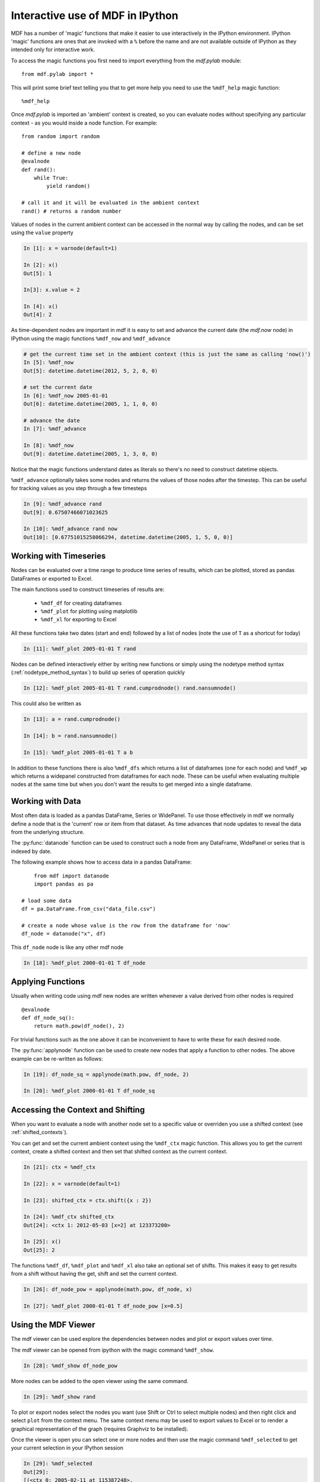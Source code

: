 .. py:currentmodule:: mdf

.. _ipython:

Interactive use of MDF in IPython
=================================

MDF has a number of 'magic' functions that make it easier to use interactively in the IPython environment.
IPython 'magic' functions are ones that are invoked with a ``%`` before the name and are not available
outside of IPython as they intended only for interactive work.

To access the magic functions you first need to import everything from the `mdf.pylab` module::

    from mdf.pylab import *

This will print some brief text telling you that to get more help you need to use the ``%mdf_help``
magic function::

    %mdf_help

Once `mdf.pylab` is imported an 'ambient' context is created, so you can evaluate nodes
without specifying any particular context - as you would inside a node function. For example::

    from random import random

    # define a new node
    @evalnode
    def rand():
        while True:
            yield random()

    # call it and it will be evaluated in the ambient context
    rand() # returns a random number

Values of nodes in the current ambient context can be accessed in the normal way by calling
the nodes, and can be set using the ``value`` property

.. sourcecode:: ipython

    In [1]: x = varnode(default=1)

    In [2]: x()
    Out[5]: 1

    In[3]: x.value = 2
    
    In [4]: x()
    Out[4]: 2

As time-dependent nodes are important in mdf it is easy to set and advance the current date
(the `mdf.now` node) in IPython using the magic functions ``%mdf_now`` and ``%mdf_advance``

.. sourcecode:: ipython

    # get the current time set in the ambient context (this is just the same as calling 'now()')
    In [5]: %mdf_now
    Out[5]: datetime.datetime(2012, 5, 2, 0, 0)

    # set the current date
    In [6]: %mdf_now 2005-01-01
    Out[6]: datetime.datetime(2005, 1, 1, 0, 0)
    
    # advance the date
    In [7]: %mdf_advance

    In [8]: %mdf_now
    Out[9]: datetime.datetime(2005, 1, 3, 0, 0)

Notice that the magic functions understand dates as literals so there's no need to construct
datetime objects.

``%mdf_advance`` optionally takes some nodes and returns the values of those nodes after the
timestep. This can be useful for tracking values as you step through a few timesteps

.. sourcecode:: ipython

    In [9]: %mdf_advance rand
    Out[9]: 0.67507466071023625

    In [10]: %mdf_advance rand now
    Out[10]: [0.67751015258066294, datetime.datetime(2005, 1, 5, 0, 0)]

Working with Timeseries
-----------------------

Nodes can be evaluated over a time range to produce time series of results, which can
be plotted, stored as pandas DataFrames or exported to Excel.

The main functions used to construct timeseries of results are:

    * ``%mdf_df`` for creating dataframes
    * ``%mdf_plot`` for plotting using matplotlib
    * ``%mdf_xl`` for exporting to Excel

All these functions take two dates (start and end) followed by a list of nodes (note the use of
``T`` as a shortcut for today)

.. sourcecode:: ipython

    In [11]: %mdf_plot 2005-01-01 T rand

.. image:: _static/rand1.png

Nodes can be defined interactively either by writing new functions or simply using the
nodetype method syntax (:ref:`nodetype_method_syntax`) to build up series of operation
quickly

.. sourcecode:: ipython

    In [12]: %mdf_plot 2005-01-01 T rand.cumprodnode() rand.nansumnode()

This could also be written as

.. sourcecode:: ipython

    In [13]: a = rand.cumprodnode()

    In [14]: b = rand.nansumnode()

    In [15]: %mdf_plot 2005-01-01 T a b

.. sourcecode:: ipython

In addition to these functions there is also ``%mdf_dfs`` which returns a list of
dataframes (one for each node) and ``%mdf_wp`` which returns a widepanel constructed
from dataframes for each node. These can be useful when evaluating multiple nodes
at the same time but when you don't want the results to get merged into a single
dataframe.

Working with Data
-----------------

Most often data is loaded as a pandas DataFrame, Series or WidePanel. To use those
effectively in mdf we normally define a node that is the 'current' row or item
from that dataset. As time advances that node updates to reveal the data from
the underlying structure.

The :py:func:`datanode` function can be used to construct such a node from
any DataFrame, WidePanel or series that is indexed by date.

The following example shows how to access data in a pandas DataFrame:: 

	from mdf import datanode
	import pandas as pa

    # load some data
    df = pa.DataFrame.from_csv("data_file.csv")
 
    # create a node whose value is the row from the dataframe for 'now'
    df_node = datanode("x", df)
 
This ``df_node`` node is like any other mdf node

.. sourcecode:: ipython

    In [18]: %mdf_plot 2000-01-01 T df_node

.. image:: _static/dax1.png

Applying Functions
------------------
 
Usually when writing code using mdf new nodes are written whenever a value
derived from other nodes is required

::

    @evalnode
    def df_node_sq():
        return math.pow(df_node(), 2)

For trivial functions such as the one above it can be inconvenient to have
to write these for each desired node.

The :py:func:`applynode` function can be used to create new nodes that
apply a function to other nodes. The above example can be re-written as follows:

.. sourcecode:: ipython

    In [19]: df_node_sq = applynode(math.pow, df_node, 2)

    In [20]: %mdf_plot 2000-01-01 T df_node_sq
    
.. image:: _static/dax2.png

Accessing the Context and Shifting
----------------------------------

When you want to evaluate a node with another node set to a specific value or overriden
you use a shifted context (see :ref:`shifted_contexts`).

You can get and set the current ambient context using the ``%mdf_ctx`` magic function.
This allows you to get the current context, create a shifted context and then set
that shifted context as the current context.

.. sourcecode:: ipython
 
    In [21]: ctx = %mdf_ctx

    In [22]: x = varnode(default=1)

    In [23]: shifted_ctx = ctx.shift({x : 2})

    In [24]: %mdf_ctx shifted_ctx
    Out[24]: <ctx 1: 2012-05-03 [x=2] at 123373200>

    In [25]: x()
    Out[25]: 2

The functions ``%mdf_df``, ``%mdf_plot`` and ``%mdf_xl`` also take an optional set of
shifts. This makes it easy to get results from a shift without having the get, shift
and set the current context.

.. sourcecode:: ipython

    In [26]: df_node_pow = applynode(math.pow, df_node, x)

    In [27]: %mdf_plot 2000-01-01 T df_node_pow [x=0.5]
    
.. image:: _static/dax3.png

Using the MDF Viewer
--------------------

The mdf viewer can be used explore the dependencies between nodes and plot or export
values over time.

The mdf viewer can be opened from ipython with the magic command ``%mdf_show``.

.. sourcecode:: ipython

    In [28]: %mdf_show df_node_pow

.. image:: _static/viewer1.png

More nodes can be added to the open viewer using the same command.

.. sourcecode:: ipython

    In [29]: %mdf_show rand

To plot or export nodes select the nodes you want (use Shift or Ctrl to select multiple
nodes) and then right click and select ``plot`` from the context menu. The same context
menu may be used to export values to Excel or to render a graphical representation
of the graph (requires Graphviz to be installed).

.. image:: _static/viewer2.png

Once the viewer is open you can select one or more nodes and then use the magic command
``%mdf_selected`` to get your current selection in your IPython session

.. sourcecode:: ipython

    In [29]: %mdf_selected
    Out[29]: 
    [(<ctx 0: 2005-02-11 at 115387248>,
      <<type 'mdf.nodes.MDFEvalNode'> [name=rand] at 0x30fee48>)]
      
This returns a list of contexts and node objects that correspond to what is selected
in the viewer.

The magic functions ``%mdf_plot``, ``%mdf_df`` and ``%mdf_xl`` can also be used to
plot or get results for the currently selected nodes. To use the currently
selected nodes don't specify any nodes at all on the command line.

.. sourcecode:: ipython

    %mdf_plot 2005-01-01 T

.. image:: _static/rand1.png
